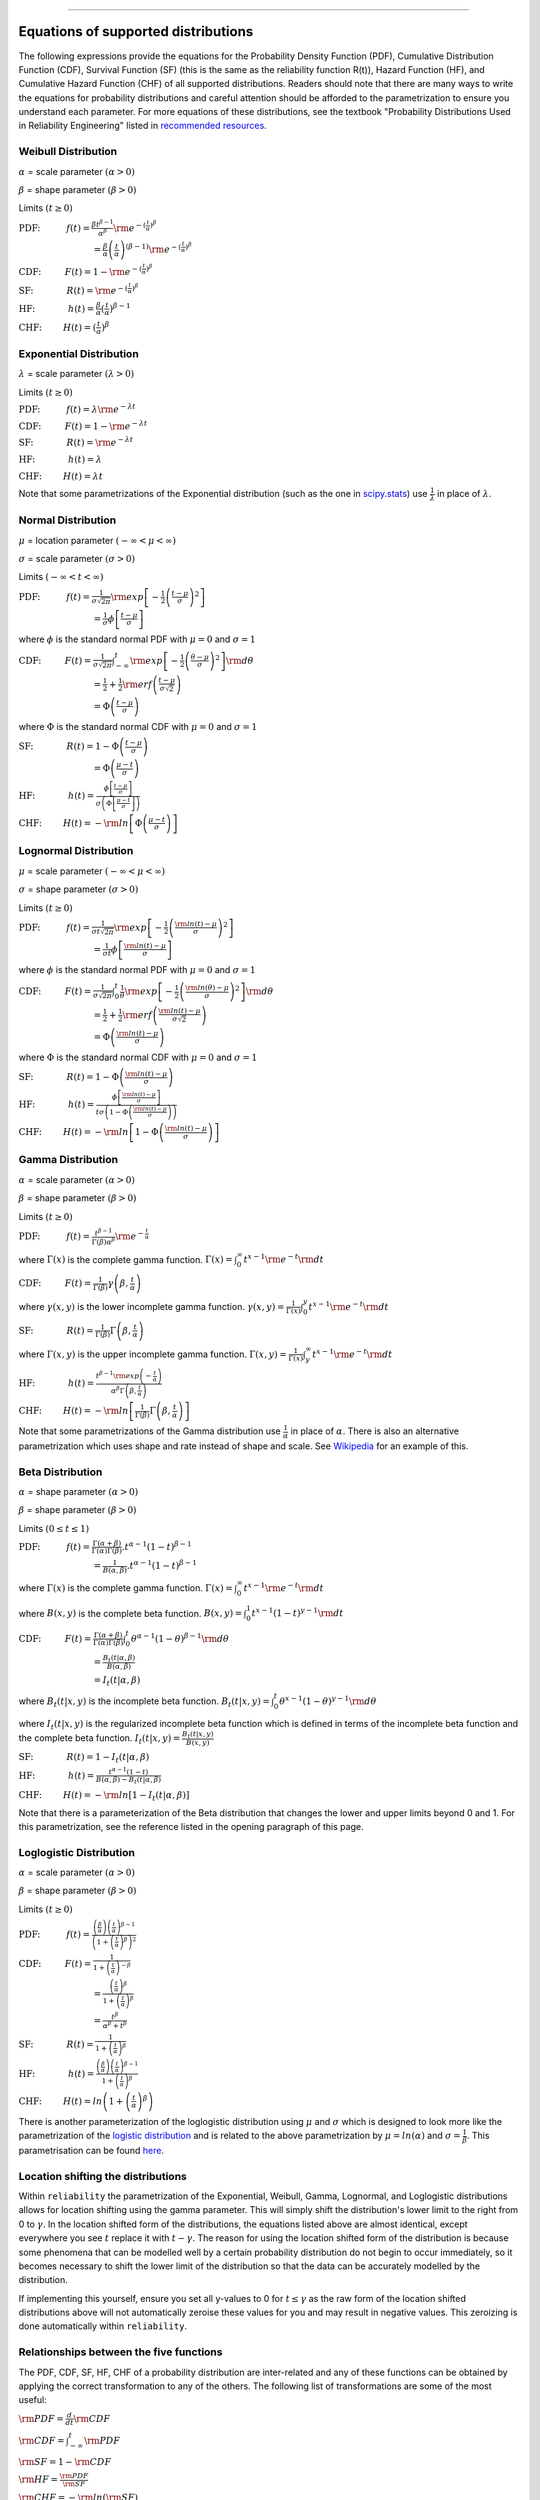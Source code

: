 .. image:: images/logo.png

-------------------------------------

Equations of supported distributions
''''''''''''''''''''''''''''''''''''

The following expressions provide the equations for the Probability Density Function (PDF), Cumulative Distribution Function (CDF), Survival Function (SF) (this is the same as the reliability function R(t)), Hazard Function (HF), and Cumulative Hazard Function (CHF) of all supported distributions. Readers should note that there are many ways to write the equations for probability distributions and careful attention should be afforded to the parametrization to ensure you understand each parameter. For more equations of these distributions, see the textbook "Probability Distributions Used in Reliability Engineering" listed in `recommended resources <https://reliability.readthedocs.io/en/latest/Recommended%20resources.html>`_. 

Weibull Distribution
====================

:math:`\alpha` = scale parameter :math:`( \alpha > 0 )`

:math:`\beta` = shape parameter :math:`( \beta > 0 )`

Limits :math:`( t \geq 0 )`

:math:`\text{PDF:} \hspace{11mm} f(t) = \frac{\beta t^{ \beta - 1}}{ \alpha^ \beta} {\rm e}^{-(\frac{t}{\alpha })^ \beta }` 

:math:`\hspace{31mm} = \frac{\beta}{\alpha}\left(\frac{t}{\alpha}\right)^{(\beta-1)}{\rm e}^{-(\frac{t}{\alpha })^ \beta }`

:math:`\text{CDF:} \hspace{10mm} F(t) = 1 - {\rm e}^{-(\frac{t}{\alpha })^ \beta }`

:math:`\text{SF:} \hspace{14mm} R(t) = {\rm e}^{-(\frac{t}{\alpha })^ \beta }`

:math:`\text{HF:} \hspace{14mm} h(t) = \frac{\beta}{\alpha} (\frac{t}{\alpha})^{\beta -1}`

:math:`\text{CHF:} \hspace{9mm} H(t) = (\frac{t}{\alpha})^{\beta}`

Exponential Distribution
========================

:math:`\lambda` = scale parameter :math:`( \lambda > 0 )`

Limits :math:`( t \geq 0 )`

:math:`\text{PDF:} \hspace{11mm} f(t) = \lambda {\rm e}^{-\lambda t}`

:math:`\text{CDF:} \hspace{10mm} F(t) = 1 - {\rm e}^{-\lambda t}`

:math:`\text{SF:} \hspace{14mm} R(t) = {\rm e}^{-\lambda t}`

:math:`\text{HF:} \hspace{14mm} h(t) = \lambda`

:math:`\text{CHF:} \hspace{9mm} H(t) = \lambda t`

Note that some parametrizations of the Exponential distribution (such as the one in `scipy.stats <https://docs.scipy.org/doc/scipy/reference/generated/scipy.stats.expon.html>`_) use :math:`\frac{1}{\lambda}` in place of :math:`\lambda`. 

Normal Distribution
===================

:math:`\mu` = location parameter :math:`( -\infty < \mu < \infty )`

:math:`\sigma` = scale parameter :math:`( \sigma > 0 )`

Limits :math:`( -\infty < t < \infty )`

:math:`\text{PDF:} \hspace{11mm} f(t) = \frac{1}{\sigma \sqrt{2 \pi}}{\rm exp}\left[-\frac{1}{2}\left(\frac{t - \mu}{\sigma}\right)^2\right]`

:math:`\hspace{31mm} = \frac{1}{\sigma}\phi \left[ \frac{t - \mu}{\sigma} \right]`

where :math:`\phi` is the standard normal PDF with :math:`\mu = 0` and :math:`\sigma=1`

:math:`\text{CDF:} \hspace{10mm} F(t) = \frac{1}{\sigma \sqrt{2 \pi}} \int^t_{-\infty} {\rm exp}\left[-\frac{1}{2}\left(\frac{\theta - \mu}{\sigma}\right)^2\right] {\rm d} \theta`

:math:`\hspace{31mm} =\frac{1}{2}+\frac{1}{2}{\rm erf}\left(\frac{t - \mu}{\sigma \sqrt{2}}\right)`

:math:`\hspace{31mm} = \Phi \left( \frac{t - \mu}{\sigma} \right)`

where :math:`\Phi` is the standard normal CDF with :math:`\mu = 0` and :math:`\sigma=1`

:math:`\text{SF:} \hspace{14mm} R(t) = 1 - \Phi \left( \frac{t - \mu}{\sigma} \right)`

:math:`\hspace{31mm} = \Phi \left( \frac{\mu - t}{\sigma} \right)`

:math:`\text{HF:} \hspace{14mm} h(t) = \frac{\phi \left[\frac{t-\mu}{\sigma}\right]}{\sigma \left( \Phi \left[ \frac{\mu - t}{\sigma} \right] \right)}`

:math:`\text{CHF:} \hspace{9mm} H(t) = -{\rm ln}\left[\Phi \left(\frac{\mu - t}{\sigma}\right)\right]`

Lognormal Distribution
======================

:math:`\mu` = scale parameter :math:`( -\infty < \mu < \infty )`

:math:`\sigma` = shape parameter :math:`( \sigma > 0 )`

Limits :math:`( t \geq 0 )`

:math:`\text{PDF:} \hspace{11mm} f(t) = \frac{1}{\sigma t \sqrt{2\pi}} {\rm exp} \left[-\frac{1}{2} \left(\frac{{\rm ln}(t)-\mu}{\sigma}\right)^2\right]`

:math:`\hspace{31mm} = \frac{1}{\sigma t}\phi \left[ \frac{{\rm ln}(t) - \mu}{\sigma} \right]`

where :math:`\phi` is the standard normal PDF with :math:`\mu = 0` and :math:`\sigma=1`

:math:`\text{CDF:} \hspace{10mm} F(t) = \frac{1}{\sigma \sqrt{2\pi}} \int^t_0 \frac{1}{\theta} {\rm exp} \left[-\frac{1}{2} \left(\frac{{\rm ln}(\theta)-\mu}{\sigma}\right)^2\right] {\rm d}\theta`

:math:`\hspace{31mm} =\frac{1}{2}+\frac{1}{2}{\rm erf}\left(\frac{{\rm ln}(t) - \mu}{\sigma \sqrt{2}}\right)`

:math:`\hspace{31mm} = \Phi \left( \frac{{\rm ln}(t) - \mu}{\sigma} \right)`

where :math:`\Phi` is the standard normal CDF with :math:`\mu = 0` and :math:`\sigma=1`

:math:`\text{SF:} \hspace{14mm} R(t) = 1 - \Phi \left( \frac{{\rm ln}(t) - \mu}{\sigma} \right)`

:math:`\text{HF:} \hspace{14mm} h(t) = \frac{\phi \left[ \frac{{\rm ln}(t) - \mu}{\sigma} \right]}{t \sigma \left(1 - \Phi \left( \frac{{\rm ln}(t) - \mu}{\sigma} \right)\right)}`

:math:`\text{CHF:} \hspace{9mm} H(t) = -{\rm ln}\left[1 - \Phi \left( \frac{{\rm ln}(t) - \mu}{\sigma} \right)\right]`

Gamma Distribution
==================

:math:`\alpha` = scale parameter :math:`( \alpha > 0 )`

:math:`\beta` = shape parameter :math:`( \beta > 0 )`

Limits :math:`( t \geq 0 )`

:math:`\text{PDF:} \hspace{11mm} f(t) = \frac{t^{\beta-1}}{\Gamma(\beta)\alpha^\beta}{\rm e}^{-\frac{t}{\alpha}}`

where :math:`\Gamma(x)` is the complete gamma function. :math:`\Gamma (x) = \int^\infty_0 t^{x-1}{\rm e}^{-t} {\rm d}t`

:math:`\text{CDF:} \hspace{10mm} F(t) = \frac{1}{\Gamma (\beta)} \gamma\left(\beta,\frac{t}{\alpha}\right)`

where :math:`\gamma(x,y)` is the lower incomplete gamma function. :math:`\gamma (x,y) = \frac{1}{\Gamma(x)} \int^y_0 t^{x-1}{\rm e}^{-t} {\rm d}t`

:math:`\text{SF:} \hspace{14mm} R(t) = \frac{1}{\Gamma (\beta)} \Gamma\left(\beta,\frac{t}{\alpha}\right)`

where :math:`\Gamma(x,y)` is the upper incomplete gamma function. :math:`\Gamma (x,y) = \frac{1}{\Gamma(x)} \int^\infty_y t^{x-1}{\rm e}^{-t} {\rm d}t`

:math:`\text{HF:} \hspace{14mm} h(t) = \frac{t^{\beta-1}{\rm exp}\left(-\frac{t}{\alpha}\right)}{\alpha^\beta\Gamma\left(\beta,\frac{t}{\alpha}\right)}`

:math:`\text{CHF:} \hspace{9mm} H(t) = -{\rm ln}\left[\frac{1}{\Gamma (\beta)} \Gamma\left(\beta,\frac{t}{\alpha}\right)\right]`

Note that some parametrizations of the Gamma distribution use :math:`\frac{1}{\alpha}` in place of :math:`\alpha`. There is also an alternative parametrization which uses shape and rate instead of shape and scale. See `Wikipedia <https://en.wikipedia.org/wiki/Gamma_distribution>`_ for an example of this.

Beta Distribution
=================

:math:`\alpha` = shape parameter :math:`( \alpha > 0 )`

:math:`\beta` = shape parameter :math:`( \beta > 0 )`

Limits :math:`(0 \leq t \leq 1 )`

:math:`\text{PDF:} \hspace{11mm} f(t) = \frac{\Gamma(\alpha+\beta)}{\Gamma(\alpha)\Gamma(\beta)}.t^{\alpha-1}(1-t)^{\beta-1}`

:math:`\hspace{31mm} =\frac{1}{B(\alpha,\beta)}.t^{\alpha-1}(1-t)^{\beta-1}`

where :math:`\Gamma(x)` is the complete gamma function. :math:`\Gamma (x) = \int^\infty_0 t^{x-1}{\rm e}^{-t} {\rm d}t`

where :math:`B(x,y)` is the complete beta function. :math:`B(x,y) = \int^1_0 t^{x-1}(1-t)^{y-1} {\rm d}t`

:math:`\text{CDF:} \hspace{10mm} F(t) = \frac{\Gamma(\alpha+\beta)}{\Gamma(\alpha)\Gamma(\beta)} \int^t_0 \theta^{\alpha-1}(1-\theta)^{\beta-1} {\rm d}\theta`

:math:`\hspace{31mm} =\frac{B_t(t|\alpha,\beta)}{B(\alpha,\beta)}`

:math:`\hspace{31mm} =I_t(t|\alpha,\beta)`

where :math:`B_t(t|x,y)` is the incomplete beta function. :math:`B_t(t|x,y) = \int^t_0 \theta^{x-1}(1-\theta)^{y-1} {\rm d}\theta`

where :math:`I_t(t|x,y)` is the regularized incomplete beta function which is defined in terms of the incomplete beta function and the complete beta function. :math:`I_t(t|x,y)=\frac{B_t(t|x,y)}{B(x,y)}`

:math:`\text{SF:} \hspace{14mm} R(t) = 1 - I_t(t|\alpha,\beta)`

:math:`\text{HF:} \hspace{14mm} h(t) = \frac{t^{\alpha-1}(1-t)}{B(\alpha,\beta)-B_t(t|\alpha,\beta)}`

:math:`\text{CHF:} \hspace{9mm} H(t) = -{\rm ln}\left[1 - I_t(t|\alpha,\beta)\right]`

Note that there is a parameterization of the Beta distribution that changes the lower and upper limits beyond 0 and 1. For this parametrization, see the reference listed in the opening paragraph of this page.

Loglogistic Distribution
====================

:math:`\alpha` = scale parameter :math:`( \alpha > 0 )`

:math:`\beta` = shape parameter :math:`( \beta > 0 )`

Limits :math:`( t \geq 0 )`

:math:`\text{PDF:} \hspace{11mm} f(t) = \frac{\left( \frac{\beta}{\alpha}\right) {\left( \frac{t}{\alpha} \right)}^{\beta - 1}}{{\left(1+{\left(\frac{t}{\alpha}\right)}^{\beta} \right)}^{2}}` 

:math:`\text{CDF:} \hspace{10mm} F(t) = \frac{1}{1+{\left(\frac{t}{\alpha} \right)}^{-\beta}}`

:math:`\hspace{31mm} = \frac{{\left(\frac{t}{\alpha} \right)}^{\beta}}{1+{\left(\frac{t}{\alpha} \right)}^{\beta}}`

:math:`\hspace{31mm} = \frac{{t}^{\beta}}{{\alpha}^{\beta}+{t}^{\beta}}`

:math:`\text{SF:} \hspace{14mm} R(t) = \frac{1}{1+{\left(\frac{t}{\alpha} \right)}^{\beta}}`

:math:`\text{HF:} \hspace{14mm} h(t) = \frac{\left( \frac{\beta}{\alpha}\right) {\left( \frac{t}{\alpha} \right)}^{\beta - 1}}{1+{\left(\frac{t}{\alpha} \right)}^{\beta}}`

:math:`\text{CHF:} \hspace{9mm} H(t) = ln \left(1+{\left(\frac{t}{\alpha} \right)}^{\beta} \right)`

There is another parameterization of the loglogistic distribution using :math:`\mu` and :math:`\sigma` which is designed to look more like the parametrization of the `logistic distribution <https://en.wikipedia.org/wiki/Logistic_distribution>`_ and is related to the above parametrization by :math:`\mu = ln(\alpha)` and :math:`\sigma = \frac{1}{\beta}`. This parametrisation can be found `here <http://reliawiki.org/index.php/The_Loglogistic_Distribution>`_.

Location shifting the distributions
===================================

Within ``reliability`` the parametrization of the Exponential, Weibull, Gamma, Lognormal, and Loglogistic distributions allows for location shifting using the gamma parameter. This will simply shift the distribution's lower limit to the right from 0 to :math:`\gamma`. In the location shifted form of the distributions, the equations listed above are almost identical, except everywhere you see :math:`t` replace it with :math:`t - \gamma`. The reason for using the location shifted form of the distribution is because some phenomena that can be modelled well by a certain probability distribution do not begin to occur immediately, so it becomes necessary to shift the lower limit of the distribution so that the data can be accurately modelled by the distribution.

If implementing this yourself, ensure you set all y-values to 0 for :math:`t \leq \gamma` as the raw form of the location shifted distributions above will not automatically zeroise these values for you and may result in negative values. This zeroizing is done automatically within ``reliability``.

Relationships between the five functions
========================================

The PDF, CDF, SF, HF, CHF of a probability distribution are inter-related and any of these functions can be obtained by applying the correct transformation to any of the others. The following list of transformations are some of the most useful:

:math:`{\rm PDF} = \frac{d}{dt} {\rm CDF}`

:math:`{\rm CDF} = \int_{-\infty}^t {\rm PDF}`

:math:`{\rm SF} = 1 - {\rm CDF}`

:math:`{\rm HF} = \frac{{\rm PDF}}{{\rm SF}}`

:math:`{\rm CHF} = -{\rm ln} \left({\rm SF} \right)`
